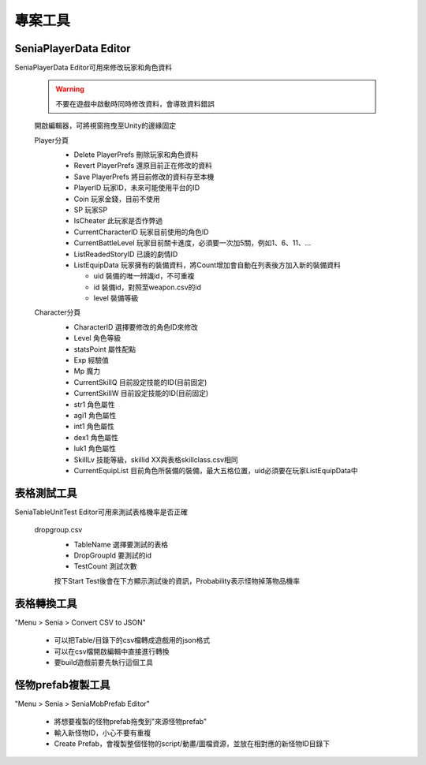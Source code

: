 專案工具
========================================


SeniaPlayerData Editor
----------------------------------------

SeniaPlayerData Editor可用來修改玩家和角色資料

  .. warning:: 不要在遊戲中啟動時同時修改資料，會導致資料錯誤

  開啟編輯器，可將視窗拖曳至Unity的邊緣固定
   .. image:: /_static/image/senia-tools/1_seniaplayerdataeditor_0.png
   
   
  Player分頁
   .. image:: /_static/image/senia-tools/1_seniaplayerdataeditor_1.png
   
   * Delete PlayerPrefs 刪除玩家和角色資料
   * Revert PlayerPrefs 還原目前正在修改的資料
   * Save PlayerPrefs 將目前修改的資料存至本機
   
   * PlayerID 玩家ID，未來可能使用平台的ID
   * Coin 玩家金錢，目前不使用
   * SP 玩家SP
   * IsCheater 此玩家是否作弊過
   * CurrentCharacterID 玩家目前使用的角色ID
   * CurrentBattleLevel 玩家目前關卡進度，必須要一次加5關，例如1、6、11、...
   * ListReadedStoryID 已讀的劇情ID
   * ListEquipData 玩家擁有的裝備資料，將Count增加會自動在列表後方加入新的裝備資料
   
     - uid 裝備的唯一辨識id，不可重複
     - id 裝備id，對照至weapon.csv的id
     - level 裝備等級


  Character分頁
   .. image:: /_static/image/senia-tools/1_seniaplayerdataeditor_2.png
   
   * CharacterID 選擇要修改的角色ID來修改
   * Level 角色等級
   * statsPoint 屬性配點
   * Exp 經驗值
   * Mp 魔力
   * CurrentSkillQ 目前設定技能的ID(目前固定)
   * CurrentSkillW 目前設定技能的ID(目前固定)

   * str1 角色屬性
   * agi1 角色屬性
   * int1 角色屬性
   * dex1 角色屬性
   * luk1 角色屬性

   * SkillLv 技能等級，skillid XX與表格skillclass.csv相同
   
   * CurrentEquipList 目前角色所裝備的裝備，最大五格位置，uid必須要在玩家ListEquipData中


  
表格測試工具
----------------------------------------

SeniaTableUnitTest Editor可用來測試表格機率是否正確

  dropgroup.csv
   .. image:: /_static/image/senia-tools/2_SeniaTableUnitTest_Editor.png
   
   * TableName 選擇要測試的表格
   * DropGroupId 要測試的id
   * TestCount 測試次數
   
   按下Start Test後會在下方顯示測試後的資訊，Probability表示怪物掉落物品機率


表格轉換工具
----------------------------------------

"Menu > Senia > Convert CSV to JSON"

  * 可以把Table/目錄下的csv檔轉成遊戲用的json格式
  * 可以在csv檔開啟編輯中直接進行轉換
  * 要build遊戲前要先執行這個工具


怪物prefab複製工具
----------------------------------------

"Menu > Senia > SeniaMobPrefab Editor"
  
  .. image:: /_static/image/senia-tools/3_SeniaMobPrefab_Editor.png

  * 將想要複製的怪物prefab拖曳到"來源怪物prefab"
  * 輸入新怪物ID，小心不要有重複
  * Create Prefab，會複製整個怪物的script/動畫/圖檔資源，並放在相對應的新怪物ID目錄下

